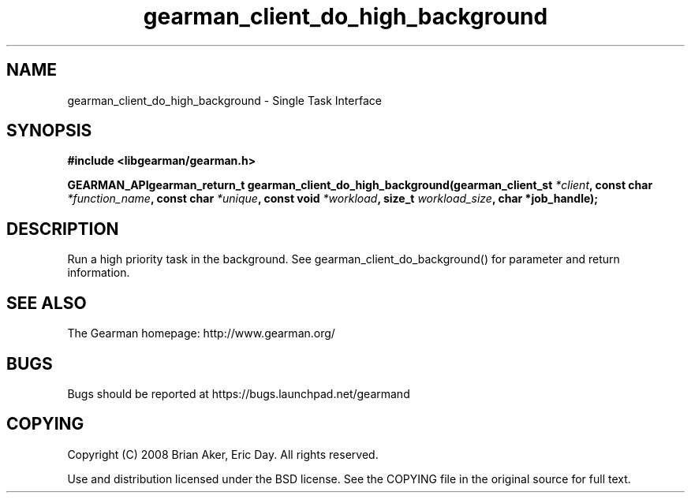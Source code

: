 .TH gearman_client_do_high_background 3 2009-07-02 "Gearman" "Gearman"
.SH NAME
gearman_client_do_high_background \- Single Task Interface
.SH SYNOPSIS
.B #include <libgearman/gearman.h>
.sp
.BI "GEARMAN_APIgearman_return_t gearman_client_do_high_background(gearman_client_st " *client ", const char " *function_name ", const char " *unique ", const void " *workload ", size_t " workload_size ", char *job_handle);"
.SH DESCRIPTION
Run a high priority task in the background. See
gearman_client_do_background() for parameter and return information.
.SH "SEE ALSO"
The Gearman homepage: http://www.gearman.org/
.SH BUGS
Bugs should be reported at https://bugs.launchpad.net/gearmand
.SH COPYING
Copyright (C) 2008 Brian Aker, Eric Day. All rights reserved.

Use and distribution licensed under the BSD license. See the COPYING file in the original source for full text.
